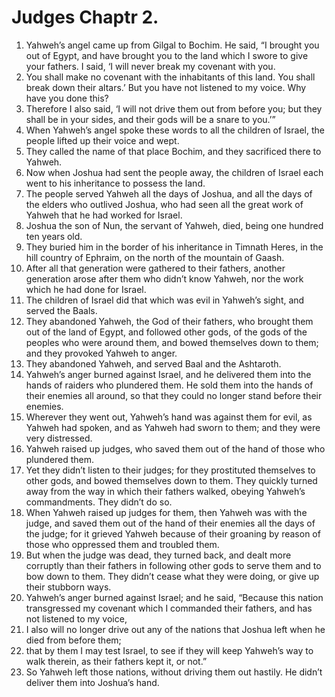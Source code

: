﻿
* Judges Chaptr 2.
1. Yahweh’s angel came up from Gilgal to Bochim. He said, “I brought you out of Egypt, and have brought you to the land which I swore to give your fathers. I said, ‘I will never break my covenant with you. 
2. You shall make no covenant with the inhabitants of this land. You shall break down their altars.’ But you have not listened to my voice. Why have you done this? 
3. Therefore I also said, ‘I will not drive them out from before you; but they shall be in your sides, and their gods will be a snare to you.’” 
4. When Yahweh’s angel spoke these words to all the children of Israel, the people lifted up their voice and wept. 
5. They called the name of that place Bochim, and they sacrificed there to Yahweh. 
6. Now when Joshua had sent the people away, the children of Israel each went to his inheritance to possess the land. 
7. The people served Yahweh all the days of Joshua, and all the days of the elders who outlived Joshua, who had seen all the great work of Yahweh that he had worked for Israel. 
8. Joshua the son of Nun, the servant of Yahweh, died, being one hundred ten years old. 
9. They buried him in the border of his inheritance in Timnath Heres, in the hill country of Ephraim, on the north of the mountain of Gaash. 
10. After all that generation were gathered to their fathers, another generation arose after them who didn’t know Yahweh, nor the work which he had done for Israel. 
11. The children of Israel did that which was evil in Yahweh’s sight, and served the Baals. 
12. They abandoned Yahweh, the God of their fathers, who brought them out of the land of Egypt, and followed other gods, of the gods of the peoples who were around them, and bowed themselves down to them; and they provoked Yahweh to anger. 
13. They abandoned Yahweh, and served Baal and the Ashtaroth. 
14. Yahweh’s anger burned against Israel, and he delivered them into the hands of raiders who plundered them. He sold them into the hands of their enemies all around, so that they could no longer stand before their enemies. 
15. Wherever they went out, Yahweh’s hand was against them for evil, as Yahweh had spoken, and as Yahweh had sworn to them; and they were very distressed. 
16. Yahweh raised up judges, who saved them out of the hand of those who plundered them. 
17. Yet they didn’t listen to their judges; for they prostituted themselves to other gods, and bowed themselves down to them. They quickly turned away from the way in which their fathers walked, obeying Yahweh’s commandments. They didn’t do so. 
18. When Yahweh raised up judges for them, then Yahweh was with the judge, and saved them out of the hand of their enemies all the days of the judge; for it grieved Yahweh because of their groaning by reason of those who oppressed them and troubled them. 
19. But when the judge was dead, they turned back, and dealt more corruptly than their fathers in following other gods to serve them and to bow down to them. They didn’t cease what they were doing, or give up their stubborn ways. 
20. Yahweh’s anger burned against Israel; and he said, “Because this nation transgressed my covenant which I commanded their fathers, and has not listened to my voice, 
21. I also will no longer drive out any of the nations that Joshua left when he died from before them; 
22. that by them I may test Israel, to see if they will keep Yahweh’s way to walk therein, as their fathers kept it, or not.” 
23. So Yahweh left those nations, without driving them out hastily. He didn’t deliver them into Joshua’s hand. 
